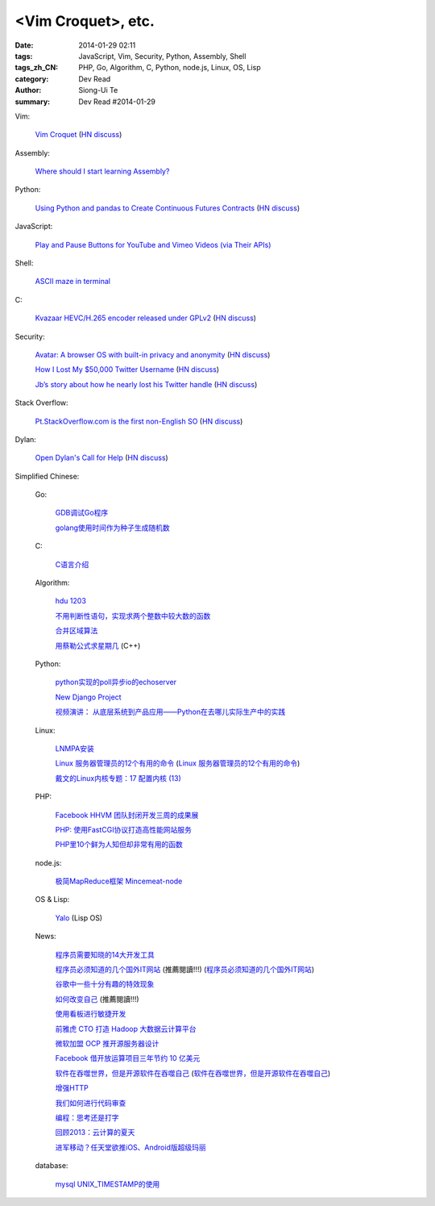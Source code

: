 <Vim Croquet>, etc.
###########################################################################################################################################

:date: 2014-01-29 02:11
:tags: JavaScript, Vim, Security, Python, Assembly, Shell
:tags_zh_CN: PHP, Go, Algorithm, C, Python, node.js, Linux, OS, Lisp
:category: Dev Read
:author: Siong-Ui Te
:summary: Dev Read #2014-01-29


Vim:

  `Vim Croquet <http://www.drbunsen.org/vim-croquet/>`_
  (`HN discuss <https://news.ycombinator.com/item?id=7138205>`__)

Assembly:

  `Where should I start learning Assembly? <https://news.ycombinator.com/item?id=7143186>`_

Python:

  `Using Python and pandas to Create Continuous Futures Contracts <http://www.quantstart.com/articles/Continuous-Futures-Contracts-for-Backtesting-Purposes>`_
  (`HN discuss <https://news.ycombinator.com/item?id=7143287>`__)

JavaScript:

  `Play and Pause Buttons for YouTube and Vimeo Videos (via Their APIs) <http://css-tricks.com/play-button-youtube-and-vimeo-api/>`_

Shell:

  `ASCII maze in terminal <http://blog.yjl.im/2014/01/ascii-maze-in-terminal.html>`_

C:

  `Kvazaar HEVC/H.265 encoder released under GPLv2 <https://github.com/ultravideo/kvazaar>`_
  (`HN discuss <https://news.ycombinator.com/item?id=7142987>`__)

Security:

  `Avatar: A browser OS with built-in privacy and anonymity <http://sneakpeek.avatar.ai/technology.html>`_
  (`HN discuss <https://news.ycombinator.com/item?id=7138437>`__)

  `How I Lost My $50,000 Twitter Username <https://medium.com/p/24eb09e026dd>`_
  (`HN discuss <https://news.ycombinator.com/item?id=7141532>`__)

  `Jb’s story about how he nearly lost his Twitter handle <http://d.pr/n/KUMK>`_
  (`HN discuss <https://news.ycombinator.com/item?id=7142916>`__)

Stack Overflow:

  `Pt.StackOverflow.com is the first non-English SO <http://blog.stackoverflow.com/2014/01/ola-mundo-announcing-stack-overflow-in-portuguese/>`_
  (`HN discuss <https://news.ycombinator.com/item?id=7143417>`__)

Dylan:

  `Open Dylan's Call for Help <http://opendylan.org/news/2014/01/28/call-for-help.html>`_
  (`HN discuss <https://news.ycombinator.com/item?id=7142983>`__)



Simplified Chinese:

  Go:

    `GDB调试Go程序 <http://my.oschina.net/kuerant/blog/196612>`_

    `golang使用时间作为种子生成随机数 <http://my.oschina.net/liefeng/blog/196593>`_

  C:

    `C语言介绍 <http://my.oschina.net/liurenzhong/blog/196862>`_

  Algorithm:

    `hdu 1203 <http://my.oschina.net/hlslml77/blog/196620>`_

    `不用判断性语句，实现求两个整数中较大数的函数  <http://my.oschina.net/dake/blog/196859>`_

    `合并区域算法 <http://my.oschina.net/kimiz/blog/196583>`_

    `用蔡勒公式求星期几 <http://www.oschina.net/code/snippet_1446209_33007>`_ (C++)

  Python:

    `python实现的poll异步io的echoserver <http://my.oschina.net/u/557955/blog/196872>`_

    `New Django Project <http://my.oschina.net/u/1412027/blog/196880>`_

    `视频演讲： 从底层系统到产品应用——Python在去哪儿实际生产中的实践 <http://www.infoq.com/cn/presentations/python-practice-in-the-actual-production-of-qunaer>`_

  Linux:

    `LNMPA安装 <http://my.oschina.net/nickel171921/blog/196584>`_

    `Linux 服务器管理员的12个有用的命令 <http://linux.cn/thread/12280/1/1/>`_
    (`Linux 服务器管理员的12个有用的命令 <http://www.linuxeden.com/html/softuse/20140129/148009.html>`__)

    `戴文的Linux内核专题：17 配置内核 (13) <http://linux.cn/thread/12283/1/1/>`_

  PHP:

    `Facebook HHVM 团队封闭开发三周的成果展 <http://blog.jobbole.com/58097/>`_

    `PHP: 使用FastCGI协议打造高性能网站服务 <http://my.oschina.net/goal/blog/196599>`_

    `PHP里10个鲜为人知但却非常有用的函数 <http://linux.cn/thread/12279/1/1/>`_

  node.js:

    `极简MapReduce框架 Mincemeat-node <http://www.oschina.net/p/Mincemeat-node>`_

  OS & Lisp:

    `Yalo <http://www.oschina.net/p/yalo>`_ (Lisp OS)

  News:

    `程序员需要知晓的14大开发工具 <http://my.oschina.net/u/1163318/blog/196617>`_

    `程序员必须知道的几个国外IT网站 <http://www.aqee.net/programers-should-know-several-tech-websites/>`_ (推薦閱讀!!!)
    (`程序员必须知道的几个国外IT网站 <http://my.oschina.net/httpssl/blog/196885>`__)

    `谷歌中一些十分有趣的特效现象  <http://my.oschina.net/u/1185580/blog/196861>`_

    `如何改变自己 <http://my.oschina.net/ypimgt/blog/196591>`_ (推薦閱讀!!!)

    `使用看板进行敏捷开发 <http://my.oschina.net/huangyong/blog/196883>`_

    `前雅虎 CTO 打造 Hadoop 大数据云计算平台 <http://www.oschina.net/news/48322/qubole-is-offering-facebooks-presto-query-engine-as-a-service>`_

    `微软加盟 OCP 推开源服务器设计 <http://www.oschina.net/news/48321/microsoft-join-open-compute-project>`_

    `Facebook 借开放运算项目三年节约 10 亿美元 <http://www.oschina.net/news/48318/facebook-open-compute-project>`_

    `软件在吞噬世界，但是开源软件在吞噬自己 <http://linux.cn/thread/12281/1/1/>`_
    (`软件在吞噬世界，但是开源软件在吞噬自己 <http://www.linuxeden.com/html/news/20140129/148010.html>`__)

    `增强HTTP <http://www.infoq.com/cn/news/2014/01/strengthen-http>`_

    `我们如何进行代码审查 <http://www.infoq.com/cn/news/2014/01/how-we-do-code-review>`_

    `编程：思考还是打字 <http://www.infoq.com/cn/news/2014/01/programming-thinking-typing>`_

    `回顾2013：云计算的夏天 <http://www.csdn.net/article/2014-01-29/2818303-2013-cloud-review>`_

    `进军移动？任天堂欲推iOS、Android版超级玛丽 <http://www.csdn.net/article/2014-01-28/2818297-nintendo-to-release-games-on-mobile-devices>`_

  database:

    `mysql UNIX_TIMESTAMP的使用 <http://my.oschina.net/forrest420/blog/196875>`_
